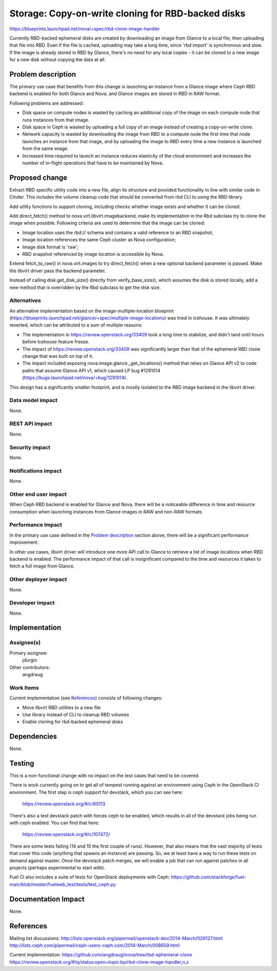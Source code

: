 ..
 This work is licensed under a Creative Commons Attribution 3.0 Unported
 License.

 http://creativecommons.org/licenses/by/3.0/legalcode

===================================================
Storage: Copy-on-write cloning for RBD-backed disks
===================================================

https://blueprints.launchpad.net/nova/+spec/rbd-clone-image-handler

Currently RBD-backed ephemeral disks are created by downloading an image from
Glance to a local file, then uploading that file into RBD. Even if the file is
cached, uploading may take a long time, since 'rbd import' is synchronous and
slow. If the image is already stored in RBD by Glance, there's no need for any
local copies - it can be cloned to a new image for a new disk without copying
the data at all.


Problem description
===================

The primary use case that benefits from this change is launching an instance
from a Glance image where Ceph RBD backend is enabled for both Glance and Nova,
and Glance images are stored in RBD in RAW format.

Following problems are addressed:

* Disk space on compute nodes is wasted by caching an additional copy of the
  image on each compute node that runs instances from that image.

* Disk space in Ceph is wasted by uploading a full copy of an image instead of
  creating a copy-on-write clone.

* Network capacity is wasted by downloading the image from RBD to a compute
  node the first time that node launches an instance from that image, and by
  uploading the image to RBD every time a new instance is launched from the
  same image.

* Increased time required to launch an instance reduces elasticity of the cloud
  environment and increases the number of in-flight operations that have to be
  maintained by Nova.


Proposed change
===============

Extract RBD specific utility code into a new file, align its structure and
provided functionality in line with similar code in Cinder. This includes the
volume cleanup code that should be converted from rbd CLI to using the RBD
library.

Add utility functions to support cloning, including checks whether image exists
and whether it can be cloned.

Add direct_fetch() method to nova.virt.libvirt.imagebackend, make its
implementation in the Rbd subclass try to clone the image when possible.
Following criteria are used to determine that the image can be cloned:

* Image location uses the rbd:// schema and contains a valid reference to an
  RBD snapshot;

* Image location references the same Ceph cluster as Nova configuration;

* Image disk format is 'raw';

* RBD snapshot referenced by image location is accessible by Nova.

Extend fetch_to_raw() in nova.virt.images to try direct_fetch() when a new
optional backend parameter is passed. Make the libvirt driver pass the backend
parameter.

Instead of calling disk.get_disk_size() directly from verify_base_size(), which
assumes the disk is stored locally, add a new method that is overridden by the
Rbd subclass to get the disk size.

Alternatives
------------

An alternative implementation based on the image-multiple-location blueprint
(https://blueprints.launchpad.net/glance/+spec/multiple-image-locations) was
tried in Icehouse. It was ultimately reverted, which can be attributed to a sum
of multiple reasons:

* The implementation in https://review.openstack.org/33409 took a long time to
  stabilize, and didn't land until hours before Icehouse feature freeze.

* The impact of https://review.openstack.org/33409 was significantly larger
  than that of the ephemeral RBD clone change that was built on top of it.

* The impact included exposing nova.image.glance._get_locations() method that
  relies on Glance API v2 to code paths that assume Glance API v1, which caused
  LP bug #1291014 (https://bugs.launchpad.net/nova/+bug/1291014).

This design has a significantly smaller footprint, and is mostly isolated to
the RBD image backend in the libvirt driver.

Data model impact
-----------------

None.

REST API impact
---------------

None.

Security impact
---------------

None.

Notifications impact
--------------------

None.

Other end user impact
---------------------

When Ceph RBD backend is enabled for Glance and Nova, there will be a
noticeable difference in time and resource consumption when launching instances
from Glance images in RAW and non-RAW formats.

Performance Impact
------------------

In the primary use case defined in the `Problem description`_ section above,
there will be a significant performance improvement.

In other use cases, libvirt driver will introduce one more API call to Glance
to retrieve a list of image locations when RBD backend is enabled. The
performance impact of that call is insignificant compared to the time and
resources it takes to fetch a full image from Glance.

Other deployer impact
---------------------

None.

Developer impact
----------------

None.


Implementation
==============

Assignee(s)
-----------

Primary assignee:
  jdurgin

Other contributors:
  angdraug

Work Items
----------

Current implementation (see `References`_) consists of following changes:

* Move libvirt RBD utilities to a new file

* Use library instead of CLI to cleanup RBD volumes

* Enable cloning for rbd-backed ephemeral disks


Dependencies
============

None.


Testing
=======

This is a non-functional change with no impact on the test cases that need to
be covered.

There is work currently going on to get all of tempest running against an
environment using Ceph in the OpenStack CI environment.  The first step is ceph
support for devstack, which you can see here:

    https://review.openstack.org/#/c/65113

There's also a test devstack patch with forces ceph to be enabled, which
results in all of the devstack jobs being run with ceph enabled.  You can find
that here:

    https://review.openstack.org/#/c/107472/

There are some tests failing (14 and 15 the first couple of runs).  However,
that also means that the vast majority of tests that cover this code (anything
that spawns an instance) are passing.  So, we at least have a way to run these
tests on demand against master.  Once the devstack patch merges, we will enable
a job that can run against patches in all projects (perhaps experimental to
start with).

Fuel CI also includes a suite of tests for OpenStack deployments with Ceph:
https://github.com/stackforge/fuel-main/blob/master/fuelweb_test/tests/test_ceph.py


Documentation Impact
====================

None.


References
==========

Mailing list discussions:
http://lists.openstack.org/pipermail/openstack-dev/2014-March/029127.html
http://lists.ceph.com/pipermail/ceph-users-ceph.com/2014-March/008659.html

Current implementation:
https://github.com/angdraug/nova/tree/rbd-ephemeral-clone
https://review.openstack.org/#/q/status:open+topic:bp/rbd-clone-image-handler,n,z
